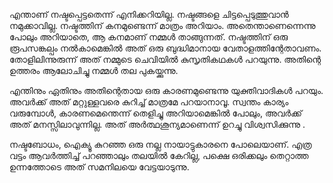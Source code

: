 #+BEGIN_COMMENT
.. title: നഷ്ടം
.. slug: nashtam
.. date: 2020-04-03 05:02:52 UTC+05:30
.. tags: 
.. category: 
.. link: 
.. description: 
.. type: text
#+END_COMMENT

എന്താണ് നഷ്ടപ്പെട്ടതെന്ന് എനിക്കറിയില്ല. നഷ്ടങ്ങളെ ചിട്ടപ്പെടുത്തുവാൻ നമുക്കാവില്ല. നഷ്ടത്തിന്
കനമുണ്ടെന്ന് മാത്രം അറിയാം.  അതെന്താണെന്നെന്നു പോലും അറിയാതെ, ആ കനമാണ് നമ്മൾ
താങ്ങുന്നത്. നഷ്ടത്തിന് ഒരു രൂപസങ്കല്പം നൽകാമെങ്കിൽ അത് ഒരു ബുദ്ധിമാനായ
വേതാളത്തിന്റേതാവണം. തോളിലിന്നുരുന്ന് അത് നമ്മുടെ ചെവിയിൽ കുസൃതികഥകൾ പറയുന്നു. അതിന്റെ ഉത്തരം
ആലോചിച്ചു നമ്മൾ തല പുകയ്ക്കുന്നു.

എന്തിനും ഏതിനും അതിന്റെതായ ഒരു കാരണമുണ്ടെന്നു യുക്തിവാദികൾ പറയും. അവർക്ക് അത് മറ്റുള്ളവരെ കുറിച്ച്
മാത്രമേ പറയാനാവൂ. സ്വന്തം കാര്യം വരുമ്പോൾ, കാരണമെന്തെന്ന് തെളിച്ചു അറിയാമെങ്കിൽ പോലും, അവർക്ക് അത്
മനസ്സിലാവുന്നില്ല. അത് അർത്ഥശൂന്യമാണെന്ന് ഉറച്ചു വിശ്വസിക്കുന്നു . 

നഷ്ടബോധം, ഐക്യൂ കുറഞ്ഞ ഒരു നല്ല നായാട്ടുകാരനെ പോലെയാണ്. എത്ര വട്ടം ആവർത്തിച്ച് പറഞ്ഞാലും തലയിൽ കേറില്ല, പക്ഷെ ഒരിക്കലും
തെറ്റാത്ത ഉന്നത്തോടെ അത് സമനിലയെ വേട്ടയാടുന്നു.
